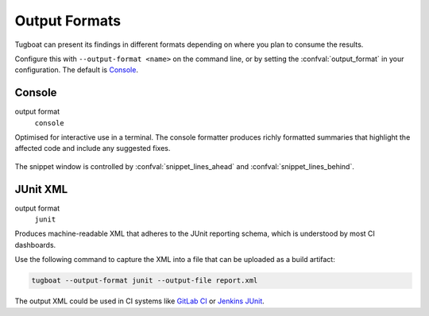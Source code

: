 Output Formats
==============

Tugboat can present its findings in different formats depending on where you plan to consume the results.

Configure this with ``--output-format <name>`` on the command line, or by setting the :confval:`output_format` in your configuration.
The default is `Console`_.


Console
-------

output format
   ``console``

Optimised for interactive use in a terminal.
The console formatter produces richly formatted summaries that highlight the affected code and include any suggested fixes.

.. figure:: /_static/images/screenshot.png
   :align: center

The snippet window is controlled by :confval:`snippet_lines_ahead` and :confval:`snippet_lines_behind`.


JUnit XML
---------

output format
   ``junit``

Produces machine-readable XML that adheres to the JUnit reporting schema, which is understood by most CI dashboards.

Use the following command to capture the XML into a file that can be uploaded as a build artifact:

.. code-block:: bash

   tugboat --output-format junit --output-file report.xml

The output XML could be used in CI systems like `GitLab CI`_ or `Jenkins JUnit`_.

.. _GitLab CI: https://docs.gitlab.com/ci/testing/unit_test_reports/
.. _Jenkins JUnit: https://plugins.jenkins.io/junit/

.. dropdown:: Example Output

   .. code-block:: xml

      <?xml version='1.0' encoding='utf-8'?>
      <testsuites name="tugboat" timestamp="2025-10-15T00:00:00.0000+08:00" failures="1">
        <testsuite timestamp="2025-10-15T00:00:00.0000+08:00" name="workflow.argoproj.io/test-" file="whalesay.yaml" failures="1">
          <properties>
            <property name="string:manifest-kind" value="workflow.argoproj.io" />
            <property name="string:manifest-name" value="test-" />
          </properties>
          <testcase name=".spec.entrypoint" classname="WF201" line="6" file="whalesay.yaml" failures="1">
            <failure message="Invalid entrypoint">
              Entrypoint 'ducksay' is not defined in any template.
              Defined entrypoints: 'whalesay'
            </failure>
          </testcase>
        </testsuite>
      </testsuites>
